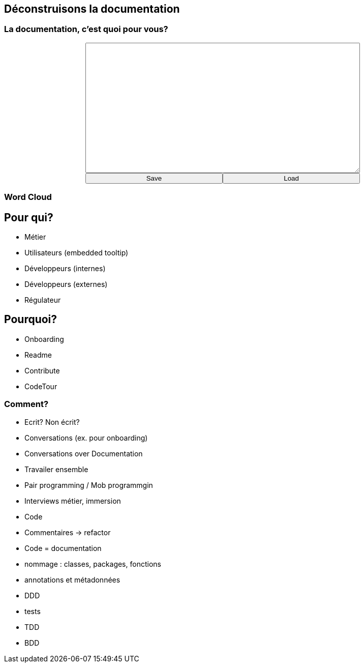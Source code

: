 == Déconstruisons la documentation

=== La documentation, c'est quoi pour vous?

+++
<div style="display: flex;">
    <div style="margin: auto;display: flex;flex-flow: column;width: auto;flex-grow: 0.5;">
        <textarea id="what_is_doc_1a" style="font-size: 1rem;height: 16rem;"></textarea>
        <div style="display: flex;">
            <button onclick="localStorage.setItem('what_is_doc_1', document.getElementById('what_is_doc_1a').value);generate_what_is_doc_1_cloud()" style="width: 100%;">Save</button>
            <button onclick="document.getElementById('what_is_doc_1a').value = localStorage.getItem('what_is_doc_1')" style="width: 100%;">Load</button>
        </div>
    </div>
</div>
+++

[#what_is_doc_1_cloud,%notitle]
=== Word Cloud


== Pour qui?

* Métier
* Utilisateurs (embedded tooltip)
* Développeurs (internes)
* Développeurs (externes)
* Régulateur

== Pourquoi?

* Onboarding
* Readme
* Contribute
* CodeTour

=== Comment?

* Ecrit?
Non écrit?
* Conversations (ex. pour onboarding)
* Conversations over Documentation
* Travailer ensemble
* Pair programming / Mob programmgin
* Interviews métier, immersion
* Code
* Commentaires -> refactor
* Code = documentation
* nommage : classes, packages, fonctions
* annotations et métadonnées
* DDD
* tests
* TDD
* BDD